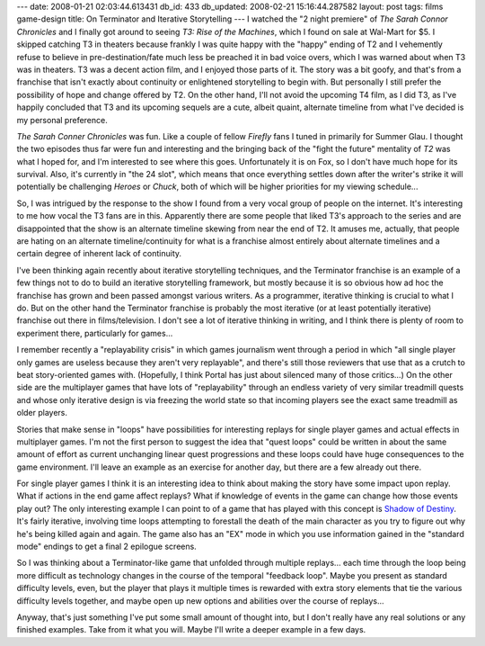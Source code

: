 ---
date: 2008-01-21 02:03:44.613431
db_id: 433
db_updated: 2008-02-21 15:16:44.287582
layout: post
tags: films game-design
title: On Terminator and Iterative Storytelling
---
I watched the "2 night premiere" of *The Sarah Connor Chronicles* and
I finally got around to seeing *T3: Rise of the Machines*, which I
found on sale at Wal-Mart for $5.  I skipped catching T3 in theaters
because frankly I was quite happy with the "happy" ending of T2 and I
vehemently refuse to believe in pre-destination/fate much less be
preached it in bad voice overs, which I was warned about when T3 was
in theaters.  T3 was a decent action film, and I enjoyed those parts
of it.  The story was a bit goofy, and that's from a franchise that
isn't exactly about continuity or enlightened storytelling to begin
with.  But personally I still prefer the possibility of hope and change offered by T2.  On the other hand, I'll not avoid the upcoming T4 film, as I did T3, as I've happily concluded that T3 and its upcoming sequels are a cute, albeit quaint, alternate timeline from what I've decided is my personal preference.

*The Sarah Conner Chronicles* was fun.  Like a couple of fellow *Firefly* fans I tuned in primarily for Summer Glau.  I thought the two episodes thus far were fun and interesting and the bringing back of the "fight the future" mentality of *T2* was what I hoped for, and I'm interested to see where this goes.  Unfortunately it is on Fox, so I don't have much hope for its survival.  Also, it's currently in "the 24 slot", which means that once everything settles down after the writer's strike it will potentially be challenging *Heroes* or *Chuck*, both of which will be higher priorities for my viewing schedule...

So, I was intrigued by the response to the show I found from a very vocal group of people on the internet.  It's interesting to me how vocal the T3 fans are in this.  Apparently there are some people that liked T3's approach to the series and are disappointed that the show is an alternate timeline skewing from near the end of T2.  It amuses me, actually, that people are hating on an alternate timeline/continuity for what is a franchise almost entirely about alternate timelines and a certain degree of inherent lack of continuity.

I've been thinking again recently about iterative storytelling techniques, and the Terminator franchise is an example of a few things not to do to build an iterative storytelling framework, but mostly because it is so obvious how ad hoc the franchise has grown and been passed amongst various writers.  As a programmer, iterative thinking is crucial to what I do.  But on the other hand the Terminator franchise is probably the most iterative (or at least potentially iterative) franchise out there in films/television.  I don't see a lot of iterative thinking in writing, and I think there is plenty of room to experiment there, particularly for games...

I remember recently a "replayability crisis" in which games journalism went through a period in which "all single player only games are useless because they aren't very replayable", and there's still those reviewers that use that as a crutch to beat story-oriented games with.  (Hopefully, I think Portal has just about silenced many of those critics...)  On the other side are the multiplayer games that have lots of "replayability" through an endless variety of very similar treadmill quests and whose only iterative design is via freezing the world state so that incoming players see the exact same treadmill as older players.

Stories that make sense in "loops" have possibilities for interesting replays for single player games and actual effects in multiplayer games.  I'm not the first person to suggest the idea that "quest loops" could be written in about the same amount of effort as current unchanging linear quest progressions and these loops could have huge consequences to the game environment.  I'll leave an example as an exercise for another day, but there are a few already out there.

For single player games I think it is an interesting idea to think about making the story have some impact upon replay.  What if actions in the end game affect replays?  What if knowledge of events in the game can change how those events play out?  The only interesting example I can point to of a game that has played with this concept is `Shadow of Destiny`_.  It's fairly iterative, involving time loops attempting to forestall the death of the main character as you try to figure out why he's being killed again and again.  The game also has an "EX" mode in which you use information gained in the "standard mode" endings to get a final 2 epilogue screens.

So I was thinking about a Terminator-like game that unfolded through multiple replays...  each time through the loop being more difficult as technology changes in the course of the temporal "feedback loop".  Maybe you present as standard difficulty levels, even, but the player that plays it multiple times is rewarded with extra story elements that tie the various difficulty levels together, and maybe open up new options and abilities over the course of replays...

Anyway, that's just something I've put some small amount of thought into, but I don't really have any real solutions or any finished examples.  Take from it what you will.   Maybe I'll write a deeper example in a few days.

.. _Shadow of Destiny: http://www.gametap.com/home/play/gameDetails/000425350